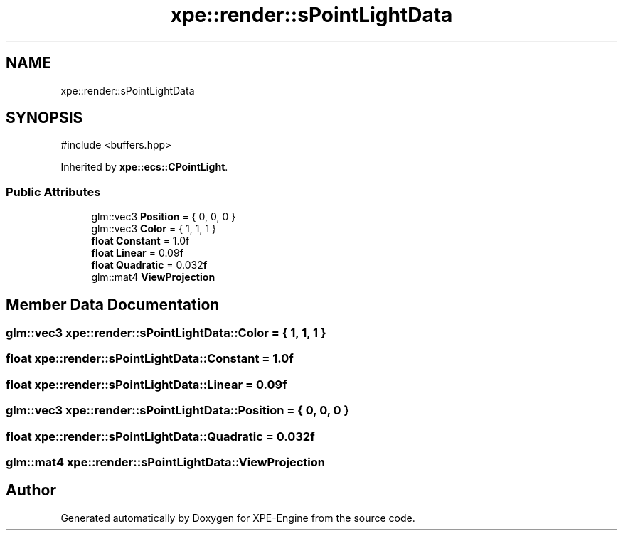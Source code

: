 .TH "xpe::render::sPointLightData" 3 "Version 0.1" "XPE-Engine" \" -*- nroff -*-
.ad l
.nh
.SH NAME
xpe::render::sPointLightData
.SH SYNOPSIS
.br
.PP
.PP
\fR#include <buffers\&.hpp>\fP
.PP
Inherited by \fBxpe::ecs::CPointLight\fP\&.
.SS "Public Attributes"

.in +1c
.ti -1c
.RI "glm::vec3 \fBPosition\fP = { 0, 0, 0 }"
.br
.ti -1c
.RI "glm::vec3 \fBColor\fP = { 1, 1, 1 }"
.br
.ti -1c
.RI "\fBfloat\fP \fBConstant\fP = 1\&.0f"
.br
.ti -1c
.RI "\fBfloat\fP \fBLinear\fP = 0\&.09\fBf\fP"
.br
.ti -1c
.RI "\fBfloat\fP \fBQuadratic\fP = 0\&.032\fBf\fP"
.br
.ti -1c
.RI "glm::mat4 \fBViewProjection\fP"
.br
.in -1c
.SH "Member Data Documentation"
.PP 
.SS "glm::vec3 xpe::render::sPointLightData::Color = { 1, 1, 1 }"

.SS "\fBfloat\fP xpe::render::sPointLightData::Constant = 1\&.0f"

.SS "\fBfloat\fP xpe::render::sPointLightData::Linear = 0\&.09\fBf\fP"

.SS "glm::vec3 xpe::render::sPointLightData::Position = { 0, 0, 0 }"

.SS "\fBfloat\fP xpe::render::sPointLightData::Quadratic = 0\&.032\fBf\fP"

.SS "glm::mat4 xpe::render::sPointLightData::ViewProjection"


.SH "Author"
.PP 
Generated automatically by Doxygen for XPE-Engine from the source code\&.
